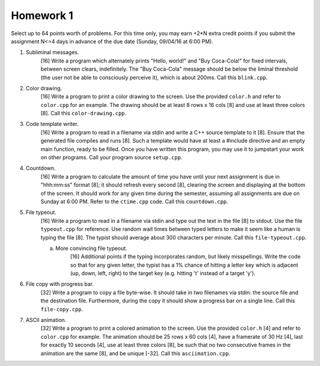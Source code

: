 Homework 1
==========

Select up to 64 points worth of problems.  For this time only, you may earn
+2*N extra credit points if you submit the assignment N<=4 days in advance of
the due date (Sunday, 09/04/16 at 6:00 PM).

1. Subliminal messages.
     [16] Write a program which alternately prints "Hello, world!" and "Buy
     Coca-Cola!" for fixed intervals, between screen clears, indefinitely.  The
     "Buy Coca-Cola" message should be below the liminal threshold (the user
     not be able to consciously perceive it), which is about 200ms. Call this 
     ``blink.cpp``. 

2. Color drawing.
     [16] Write a program to print a color drawing to the screen.  Use the
     provided ``color.h`` and refer to ``color.cpp`` for an example.  The 
     drawing should be at least 8 rows x 16 cols [8] and use at least three 
     colors [8].  Call this ``color-drawing.cpp``.

3. Code template writer.
     [16] Write a program to read in a filename via stdin and write a C++
     source template to it [8].  Ensure that the generated file compiles and
     runs [8].  Such a template would have at least a #include directive and
     an empty main function, ready to be filled. Once you have written this 
     program, you may use it to jumpstart your work on other programs. 
     Call your program source ``setup.cpp``.

4. Countdown.
     [16] Write a program to calculate the amount of time you have until your
     next assignment is due in "hhh:mm:ss" format [8]; it should refresh 
     every second [8], clearing the screen and displaying at the bottom of the
     screen.  It should work for any given time during the semester, assuming
     all assignments are due on Sunday at 6:00 PM. Refer to the ``ctime.cpp``
     code.  Call this ``countdown.cpp``.

5. File typeout.
     [16] Write a program to read in a filename via stdin and type out the 
     text in the file [8] to stdout.  Use the file ``typeout.cpp`` for 
     reference.  Use random wait times between typed letters to make it seem
     like a human is typing the file [8].  The typist should average about 300
     characters per minute.  Call this ``file-typeout.cpp``.

     a. More convincing file typeout.
          [16] Additional points if the typing incorporates random, but likely
          misspellings. Write the code so that for any given letter, the typist
          has a 1% chance of hitting a letter key which is adjacent (up, down,
          left, right) to the target key (e.g. hitting 't' instead of a target
          'y').

6. File copy with progress bar.
     [32] Write a program to copy a file byte-wise. It should take in two 
     filenames via stdin: the source file and the destination file. 
     Furthermore, during the copy it should show a progress bar on a single 
     line. Call this ``file-copy.cpp``.

7. ASCII animation.
     [32] Write a program to print a colored animation to the screen.  Use the
     provided ``color.h`` [4] and refer to ``color.cpp`` for example.  The
     animation should be 25 rows x 60 cols [4], have a framerate of 30 Hz [4],
     last for exactly 10 seconds [4], use at least three colors [8], be such
     that no two consecutive frames in the animation are the same [8], and be
     unique [-32].  Call this ``asciimation.cpp``.
